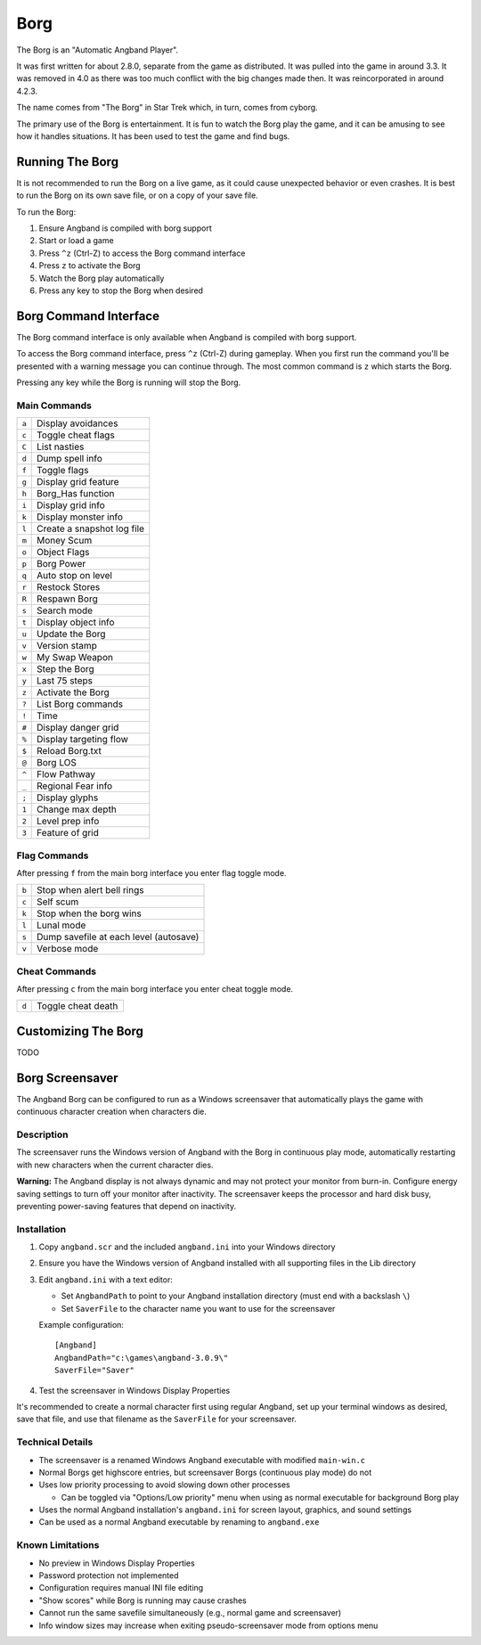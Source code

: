 ====
Borg
====

The Borg is an "Automatic Angband Player".

It was first written for about 2.8.0, separate from the game as
distributed. It was pulled into the game in around 3.3. It was removed
in 4.0 as there was too much conflict with the big changes made then.
It was reincorporated in around 4.2.3.

The name comes from "The Borg" in Star Trek which, in turn, comes from
cyborg.

The primary use of the Borg is entertainment. It is fun to watch the
Borg play the game, and it can be amusing to see how it handles
situations. It has been used to test the game and find bugs.

Running The Borg
================

It is not recommended to run the Borg on a live game, as it could
cause unexpected behavior or even crashes. It is best to run the Borg
on its own save file, or on a copy of your save file.

To run the Borg:

1. Ensure Angband is compiled with borg support
2. Start or load a game
3. Press ``^z`` (Ctrl-Z) to access the Borg command interface
4. Press ``z`` to activate the Borg
5. Watch the Borg play automatically
6. Press any key to stop the Borg when desired

Borg Command Interface
======================

The Borg command interface is only available when Angband is compiled
with borg support.

To access the Borg command interface, press ``^z`` (Ctrl-Z) during
gameplay. When you first run the command you'll be presented with a warning
message you can continue through. The most common command is ``z`` which
starts the Borg.

Pressing any key while the Borg is running will stop the Borg.

Main Commands
-------------

====== ========================================
``a``  Display avoidances
``c``  Toggle cheat flags
``C``  List nasties
``d``  Dump spell info
``f``  Toggle flags
``g``  Display grid feature
``h``  Borg_Has function
``i``  Display grid info
``k``  Display monster info
``l``  Create a snapshot log file
``m``  Money Scum
``o``  Object Flags
``p``  Borg Power
``q``  Auto stop on level
``r``  Restock Stores
``R``  Respawn Borg
``s``  Search mode
``t``  Display object info
``u``  Update the Borg
``v``  Version stamp
``w``  My Swap Weapon
``x``  Step the Borg
``y``  Last 75 steps
``z``  Activate the Borg
``?``  List Borg commands
``!``  Time
``#``  Display danger grid
``%``  Display targeting flow
``$``  Reload Borg.txt
``@``  Borg LOS
``^``  Flow Pathway
``_``  Regional Fear info
``;``  Display glyphs
``1``  Change max depth
``2``  Level prep info
``3``  Feature of grid
====== ========================================

Flag Commands
-------------

After pressing ``f`` from the main borg interface you enter flag toggle mode.

====== ========================================
``b``  Stop when alert bell rings
``c``  Self scum
``k``  Stop when the borg wins
``l``  Lunal mode
``s``  Dump savefile at each level (autosave)
``v``  Verbose mode
====== ========================================

Cheat Commands
--------------

After pressing ``c`` from the main borg interface you enter cheat toggle mode.

====== ========================================
``d``  Toggle cheat death
====== ========================================

Customizing The Borg
====================

TODO

Borg Screensaver
================

The Angband Borg can be configured to run as a Windows screensaver that
automatically plays the game with continuous character creation when
characters die.

Description
-----------

The screensaver runs the Windows version of Angband with the Borg in
continuous play mode, automatically restarting with new characters when
the current character dies.

**Warning:** The Angband display is not always dynamic and may not protect
your monitor from burn-in. Configure energy saving settings to turn off
your monitor after inactivity. The screensaver keeps the processor and
hard disk busy, preventing power-saving features that depend on inactivity.

Installation
------------

1. Copy ``angband.scr`` and the included ``angband.ini`` into your Windows directory

2. Ensure you have the Windows version of Angband installed with all supporting 
   files in the Lib directory

3. Edit ``angband.ini`` with a text editor:
   
   - Set ``AngbandPath`` to point to your Angband installation directory 
     (must end with a backslash ``\``)
   - Set ``SaverFile`` to the character name you want to use for the screensaver

   Example configuration::
   
       [Angband]
       AngbandPath="c:\games\angband-3.0.9\"
       SaverFile="Saver"

4. Test the screensaver in Windows Display Properties

It's recommended to create a normal character first using regular Angband, 
set up your terminal windows as desired, save that file, and use that filename 
as the ``SaverFile`` for your screensaver.

Technical Details
-----------------

- The screensaver is a renamed Windows Angband executable with modified
  ``main-win.c``
- Normal Borgs get highscore entries, but screensaver Borgs (continuous
  play mode) do not
- Uses low priority processing to avoid slowing down other processes

  - Can be toggled via "Options/Low priority" menu when using as normal
    executable for background Borg play
- Uses the normal Angband installation's ``angband.ini`` for screen layout,
  graphics, and sound settings
- Can be used as a normal Angband executable by renaming to ``angband.exe``

Known Limitations
-----------------

- No preview in Windows Display Properties
- Password protection not implemented
- Configuration requires manual INI file editing
- "Show scores" while Borg is running may cause crashes
- Cannot run the same savefile simultaneously (e.g., normal game 
  and screensaver)
- Info window sizes may increase when exiting pseudo-screensaver mode from
  options menu
